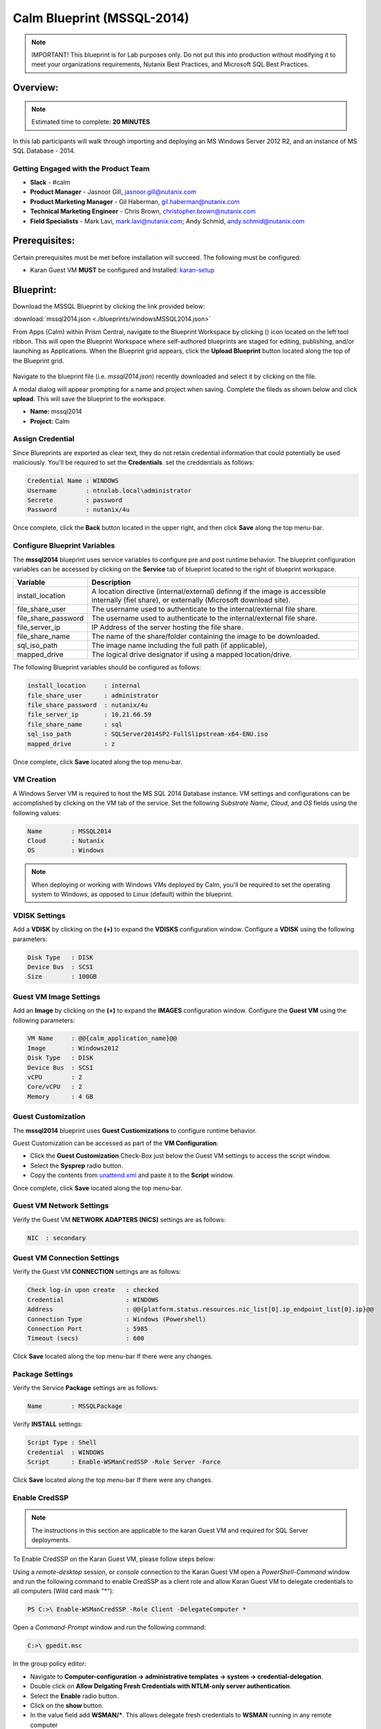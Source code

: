 ***************************
Calm Blueprint (MSSQL-2014)
***************************


.. note:: IMPORTANT! This blueprint is for Lab purposes only. Do not put this into production without modifying it to meet your organizations requirements, Nutanix Best Practices, and Microsoft SQL Best Practices.

Overview:
*********

.. note:: Estimated time to complete: **20 MINUTES**

In this lab participants will walk through importing and deploying an MS Windows Server 2012 R2, and an instance of MS SQL Database - 2014.


Getting Engaged with the Product Team
=====================================
- **Slack** - #calm
- **Product Manager** - Jasnoor Gill, jasnoor.gill@nutanix.com
- **Product Marketing Manager** - Gil Haberman, gil.haberman@nutanix.com
- **Technical Marketing Engineer** - Chris Brown, christopher.brown@nutanix.com
- **Field Specialists** - Mark Lavi, mark.lavi@nutanix.com; Andy Schmid, andy.schmid@nutanix.com

Prerequisites:
**************
Certain prerequisites must be met before installation will succeed. The following must be configured:

- Karan Guest VM **MUST** be configured and Installed: karan-setup_


Blueprint:
***********
Download the MSSQL Blueprint by clicking the link provided below:

:download:`mssql2014.json <./blueprints/windowsMSSQL2014.json>`

From Apps (Calm) within Prism Central, navigate to the Blueprint Workspace by clicking (|image1|) icon located on the left tool ribbon.  This will open the Blueprint Workspace where self-authored blueprints are staged for editing, publishing, and/or launching as Applications.  When the Blueprint grid appears, click the **Upload Blueprint** button located along the top of the Blueprint grid.

.. figure:: https://s3.amazonaws.com//s3.nutanixworkshops.com/calm/lab3/image2.png

Navigate to the blueprint file (i.e. *mssql2014.json*) recently downloaded and select it by clicking on the file.

A modal dialog will appear prompting for a name and project when saving. Complete the fileds as shown below and click **upload**. This will save the blueprint to the workspace.

- **Name:** mssql2014
- **Project:** Calm

.. figure:: https://s3.us-east-2.amazonaws.com/s3.nutanixtechsummit.com/calm_mssql/image1.png

Assign Credential
=================
Since Blureprints are exported as clear text, they do not retain credential information that could potentially be used maliciously.  You'll be required to set the **Credentials**.  set the creddentials as follows:

.. code-block:: bash

  Credential Name : WINDOWS
  Username        : ntnxlab.local\administrator
  Secrete         : password
  Password        : nutanix/4u
  
Once complete, click the **Back** button located in the upper right, and then click **Save** along the top menu-bar.

Configure Blueprint Variables
=============================
The **mssql2014** blueprint uses service variables to configure pre and post runtime behavior.  The blueprint configuration variables can be accessed by clicking on the **Service** tab of blueprint located to the right of blueprint workspace.

+-----------------------+----------------------------------------------------------------------+
|**Variable**           |**Description**                                                       |
+-----------------------+----------------------------------------------------------------------+
|install_location       |A location directive (internal/external) definng if the image is      |
|                       |accessible internally (fiel share), or externally                     |
|                       |(Microsoft download site).                                            |
+-----------------------+----------------------------------------------------------------------+
|file_share_user        |The username used to authenticate to the internal/external file share.|
+-----------------------+----------------------------------------------------------------------+
|file_share_password    |The username used to authenticate to the internal/external file share.|
+-----------------------+----------------------------------------------------------------------+
|file_server_ip         |IP Address of the server hosting the file share.                      |
+-----------------------+----------------------------------------------------------------------+
|file_share_name        |The name of the share/folder containing the image to be downloaded.   |
+-----------------------+----------------------------------------------------------------------+
|sql_iso_path           |The image name including the full path (if applicable),               |
+-----------------------+----------------------------------------------------------------------+
|mapped_drive           |The logical drive designator if using a mapped location/drive.        |
+-----------------------+----------------------------------------------------------------------+

The following Blueprint variables should be configured as follows: 

.. code-block:: bash

  install_location     : internal
  file_share_user      : administrator
  file_share_password  : nutanix/4u
  file_server_ip       : 10.21.66.59
  file_share_name      : sql
  sql_iso_path         : SQLServer2014SP2-FullSlipstream-x64-ENU.iso
  mapped_drive         : z

Once complete, click **Save** located along the top menu-bar.

VM Creation
===========
A Windows Server VM is required to host the MS SQL 2014 Database instance. VM settings and configurations can be accomplished by clicking on the VM tab of the service.  Set the following *Substrate Name*, *Cloud*, and *OS* fields using the following values:

.. code-block:: bash

  Name        : MSSQL2014
  Cloud       : Nutanix
  OS          : Windows
  
  
.. note:: When deploying or working with Windows VMs deployed by Calm, you'll be required to set the operating system to Windows, as opposed to Linux (default) within the blueprint. 

VDISK Settings
===============
Add a **VDISK** by clicking on the **(+)** to expand the **VDISKS** configuration window. Configure a **VDISK** using the following parameters:

.. code-block:: bash

  Disk Type   : DISK
  Device Bus  : SCSI
  Size        : 100GB

Guest VM Image Settings
=======================
Add an **Image** by clicking on the **(+)** to expand the **IMAGES** configuration window.  Configure the **Guest VM** using the following parameters:

.. code-block:: bash

  VM Name     : @@{calm_application_name}@@
  Image       : Windows2012
  Disk Type   : DISK
  Device Bus  : SCSI
  vCPU        : 2
  Core/vCPU   : 2
  Memory      : 4 GB

Guest Customization
===================
The **mssql2014** blueprint uses **Guest Custiomizations** to configure runtime behavior.  

Guest Customization can be accessed as part of the **VM Configuration**:

- Click the **Guest Customization** Check-Box just below the Guest VM settings to access the script window.
- Select the **Sysprep** radio button.
- Copy the contents from unattend.xml_ and paste it to the **Script** window.

Once complete, click **Save** located along the top menu-bar.

Guest VM Network Settings
==========================
Verify the Guest VM **NETWORK ADAPTERS (NICS)** settings are as follows:

.. code-block:: bash

  NIC  : secondary

Guest VM Connection Settings
=============================
Verify the Guest VM **CONNECTION** settings are as follows:

.. code-block:: bash

  Check log-in upon create   : checked
  Credential                 : WINDOWS
  Address                    : @@{platform.status.resources.nic_list[0].ip_endpoint_list[0].ip}@@
  Connection Type            : Windows (Powershell)
  Connection Port            : 5985
  Timeout (secs)             : 600
  
Click **Save** located along the top menu-bar If there were any changes.

Package Settings
=============================
Verify the Service **Package** settings are as follows:

.. code-block:: bash

  Name        : MSSQLPackage
  
Verify **INSTALL** settings:

.. code-block:: bash

  Script Type : Shell
  Credential  : WINDOWS
  Script      : Enable-WSManCredSSP -Role Server -Force

Click **Save** located along the top menu-bar If there were any changes.

Enable CredSSP
==============

.. note:: The instructions in this section are applicable to the karan Guest VM and required for SQL Server deployments.

To Enable CredSSP on the Karan Guest VM, please follow steps below:

Using a *remote-desktop* session, or *console* connection to the Karan Guest VM open a *PowerShell-Command* window and run the following command to enable CredSSP as a client role and allow Karan Guest VM to delegate credentials to all computers (Wild card mask "*"):

.. code-block:: powershell

  PS C:>\ Enable-WSManCredSSP -Role Client -DelegateComputer *
  
Open a *Command-Prompt* window and run the following command:

.. code-block:: bash

  C:>\ gpedit.msc
   
In the group policy editor:

- Navigate to **Computer-configuration -> administrative templates -> system -> credential-delegation**.
- Double click on **Allow Delgating Fresh Credentials with NTLM-only server authentication**.
- Select the **Enable** radio button.
- Click on the **show** button.
- In the value field add  **WSMAN/***. This allows delegate fresh credentials to **WSMAN** running in any remote computer
  
Privileges:
============

.. note:: The instructions in this section are applicable to the karan Guest VM and required for SQL Server deployments by setting **SE_INCREASE_QUOTA_NAME** and **SE_ASSIGNPRIMARYTOKEN_NAME**.

Using a *remote-desktop* session, or *console* connection to the Karan Guest VM, follow the steps below to assign the correct privileges for user: *Administrator*:

- Idenitfy the user account that the Karan service is running as.  In this lab the user account is: **Administrator**. 
- From the Start menu, click on **Administrative Tools**, and then click **Local Security Policy**.
- In the **Local Security Settings** dialog box, double-click **Local Policies**, and then double-click **User Rights Assignment**.
- In the details pane, double-click **Adjust memory quotas for a process**. 
- To set the **SE_INCREASE_QUOTA_NAME** user right, click **Add User or Group**, and, in the **Enter the object names to select** box, type the user **Administrator** and then click **OK**.
- Click OK again, and then, in the details pane, double-click **Replace a process level token**. 
- To set the **SE_ASSIGNPRIMARYTOKEN_NAME** user right, click **Add User or Group**, and, in the **Enter the object names to select** box, type the user **Administrator** and then click **OK**.
- Close **Local Security Policy** and **Administrative Tools** windows.
- Restart the Karan service.

.. figure:: https://s3.us-east-2.amazonaws.com/s3.nutanixtechsummit.com/karan/image16.png

Launch Blueprint
================
Once the *mssql2014* blueprint and Karan Guest VM settings have been successfully configured and saved, click the (|image5|) button to **lanuch** the Blueprint.  Name the application with *mssql2014*.

.. note:: When performing deployments on a community/team cluster, append your initials to the deployment name for traceability.

.. figure:: https://s3.us-east-2.amazonaws.com/s3.nutanixtechsummit.com/calm_mssql/image2.png

Click **Create** to launch the application.

Once the application has been launched, the Application Management Dialog will appear showing the state of the Application.  Click the *Audit* button in the tool-bar located along the top of the Application Management Dialog to monitor or audit the provisioning progress of the application.

Takeaways
***********
- Downloaded and Imported an existing Windows MSSQL blueprint ro the *Blueprint Workspace*.
- Learned to set variables that change blueprint behavior to source imnages and define credentials.
- Learned how to setup and configure a Karan proxy server for executing powershell to provision windows servers.

.. _karan-setup: ../karan/karan_sa_setup.html

.. |image1| image:: https://s3.amazonaws.com/s3.nutanixworkshops.com/calm/lab3/image1.png
.. |image5| image:: https://s3.amazonaws.com/s3.nutanixworkshops.com/calm/lab3/image5.png

.. _unattend.xml: ./unattend.html
